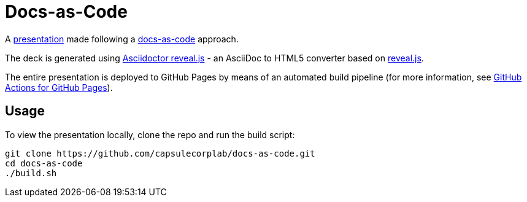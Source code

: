 = Docs-as-Code =

A https://capsulecorplab.github.io/docs-as-code/[presentation] made following a https://www.writethedocs.org/guide/docs-as-code/[docs-as-code] approach.

The deck is generated using https://docs.asciidoctor.org/reveal.js-converter/latest/[Asciidoctor reveal.js] - an AsciiDoc to HTML5 converter based on https://revealjs.com/[reveal.js].

The entire presentation is deployed to GitHub Pages by means of an automated build pipeline (for more information, see https://github.com/peaceiris/actions-gh-pages[GitHub Actions for GitHub Pages]).

== Usage ==

To view the presentation locally, clone the repo and run the build script:

 git clone https://github.com/capsulecorplab/docs-as-code.git
 cd docs-as-code
 ./build.sh
